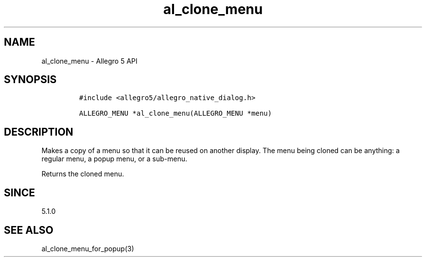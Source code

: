 .\" Automatically generated by Pandoc 3.1.3
.\"
.\" Define V font for inline verbatim, using C font in formats
.\" that render this, and otherwise B font.
.ie "\f[CB]x\f[]"x" \{\
. ftr V B
. ftr VI BI
. ftr VB B
. ftr VBI BI
.\}
.el \{\
. ftr V CR
. ftr VI CI
. ftr VB CB
. ftr VBI CBI
.\}
.TH "al_clone_menu" "3" "" "Allegro reference manual" ""
.hy
.SH NAME
.PP
al_clone_menu - Allegro 5 API
.SH SYNOPSIS
.IP
.nf
\f[C]
#include <allegro5/allegro_native_dialog.h>

ALLEGRO_MENU *al_clone_menu(ALLEGRO_MENU *menu)
\f[R]
.fi
.SH DESCRIPTION
.PP
Makes a copy of a menu so that it can be reused on another display.
The menu being cloned can be anything: a regular menu, a popup menu, or
a sub-menu.
.PP
Returns the cloned menu.
.SH SINCE
.PP
5.1.0
.SH SEE ALSO
.PP
al_clone_menu_for_popup(3)

